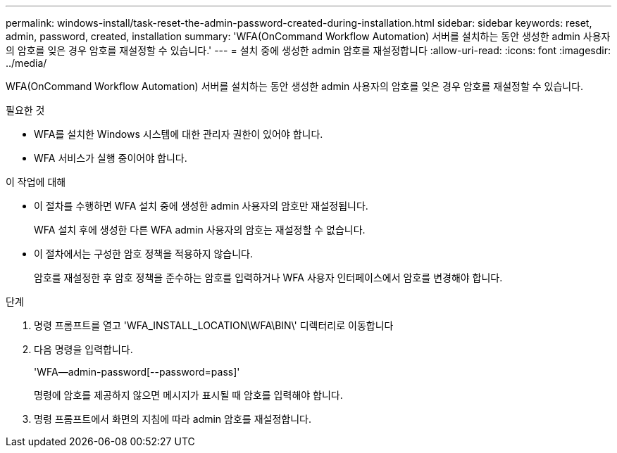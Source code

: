 ---
permalink: windows-install/task-reset-the-admin-password-created-during-installation.html 
sidebar: sidebar 
keywords: reset, admin, password, created, installation 
summary: 'WFA(OnCommand Workflow Automation) 서버를 설치하는 동안 생성한 admin 사용자의 암호를 잊은 경우 암호를 재설정할 수 있습니다.' 
---
= 설치 중에 생성한 admin 암호를 재설정합니다
:allow-uri-read: 
:icons: font
:imagesdir: ../media/


[role="lead"]
WFA(OnCommand Workflow Automation) 서버를 설치하는 동안 생성한 admin 사용자의 암호를 잊은 경우 암호를 재설정할 수 있습니다.

.필요한 것
* WFA를 설치한 Windows 시스템에 대한 관리자 권한이 있어야 합니다.
* WFA 서비스가 실행 중이어야 합니다.


.이 작업에 대해
* 이 절차를 수행하면 WFA 설치 중에 생성한 admin 사용자의 암호만 재설정됩니다.
+
WFA 설치 후에 생성한 다른 WFA admin 사용자의 암호는 재설정할 수 없습니다.

* 이 절차에서는 구성한 암호 정책을 적용하지 않습니다.
+
암호를 재설정한 후 암호 정책을 준수하는 암호를 입력하거나 WFA 사용자 인터페이스에서 암호를 변경해야 합니다.



.단계
. 명령 프롬프트를 열고 'WFA_INSTALL_LOCATION\WFA\BIN\' 디렉터리로 이동합니다
. 다음 명령을 입력합니다.
+
'WFA--admin-password[--password=pass]'

+
명령에 암호를 제공하지 않으면 메시지가 표시될 때 암호를 입력해야 합니다.

. 명령 프롬프트에서 화면의 지침에 따라 admin 암호를 재설정합니다.

